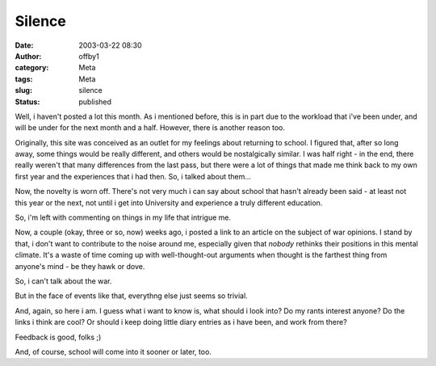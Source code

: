 Silence
#######
:date: 2003-03-22 08:30
:author: offby1
:category: Meta
:tags: Meta
:slug: silence
:status: published

Well, i haven't posted a lot this month. As i mentioned before, this is
in part due to the workload that i've been under, and will be under for
the next month and a half. However, there is another reason too.

Originally, this site was conceived as an outlet for my feelings about
returning to school. I figured that, after so long away, some things
would be really different, and others would be nostalgically similar. I
was half right - in the end, there really weren't that many differences
from the last pass, but there were a lot of things that made me think
back to my own first year and the experiences that i had then. So, i
talked about them...

Now, the novelty is worn off. There's not very much i can say about
school that hasn't already been said - at least not this year or the
next, not until i get into University and experience a truly different
education.

So, i'm left with commenting on things in my life that intrigue me.

Now, a couple (okay, three or so, now) weeks ago, i posted a link to an
article on the subject of war opinions. I stand by that, i don't want to
contribute to the noise around me, especially given that *nobody*
rethinks their positions in this mental climate. It's a waste of time
coming up with well-thought-out arguments when thought is the farthest
thing from anyone's mind - be they hawk or dove.

So, i can't talk about the war.

But in the face of events like that, everythng else just seems so
trivial.

And, again, so here i am. I guess what i want to know is, what should i
look into? Do my rants interest anyone? Do the links i think are cool?
Or should i keep doing little diary entries as i have been, and work
from there?

Feedback is good, folks ;)

And, of course, school will come into it sooner or later, too.
